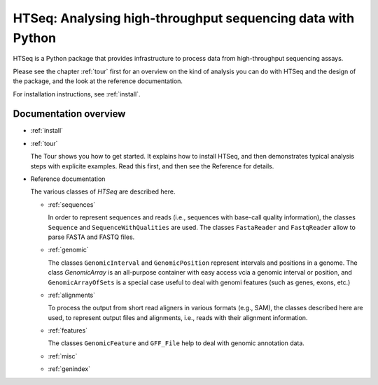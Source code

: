 .. _overview:

************************************************************
HTSeq: Analysing high-throughput sequencing data with Python
************************************************************

HTSeq is a Python package that provides infrastructure to process data
from high-throughput sequencing assays. 

Please see the chapter :ref:`tour` first for an overview on the kind of analysis 
you can do with HTSeq and the design of the package, and the look at the reference
documentation. 

For installation instructions, see :ref:`install`.

Documentation overview
======================

* :ref:`install`

* :ref:`tour`

  The Tour shows you how to get started. It explains how to install HTSeq, and then
  demonstrates typical analysis steps with explicite examples. Read this first, and 
  then see the Reference for details.
  
* Reference documentation

  The various classes of `HTSeq` are described here.

  * :ref:`sequences` 
  
    In order to represent sequences and reads (i.e., sequences with base-call quality 
    information), the classes ``Sequence`` and ``SequenceWithQualities`` are used.
    The classes ``FastaReader`` and ``FastqReader`` allow to parse FASTA and FASTQ
    files.
  
  * :ref:`genomic`
  
    The classes ``GenomicInterval`` and ``GenomicPosition`` represent intervals and
    positions in a genome. The class `GenomicArray` is an all-purpose container
    with easy access vcia a genomic interval or position, and ``GenomicArrayOfSets``
    is a special case useful to deal with genomi features (such as genes, exons,
    etc.)
    
  * :ref:`alignments`
  
    To process the output from short read aligners in various formats (e.g., SAM),
    the classes described here are used, to represent output files and alignments,
    i.e., reads with their alignment information.

  * :ref:`features`
  
    The classes ``GenomicFeature`` and ``GFF_File`` help to deal with genomic
    annotation data.
    
  * :ref:`misc`

  * :ref:`genindex`

..
   * :ref:`modindex`
   * :ref:`search`


